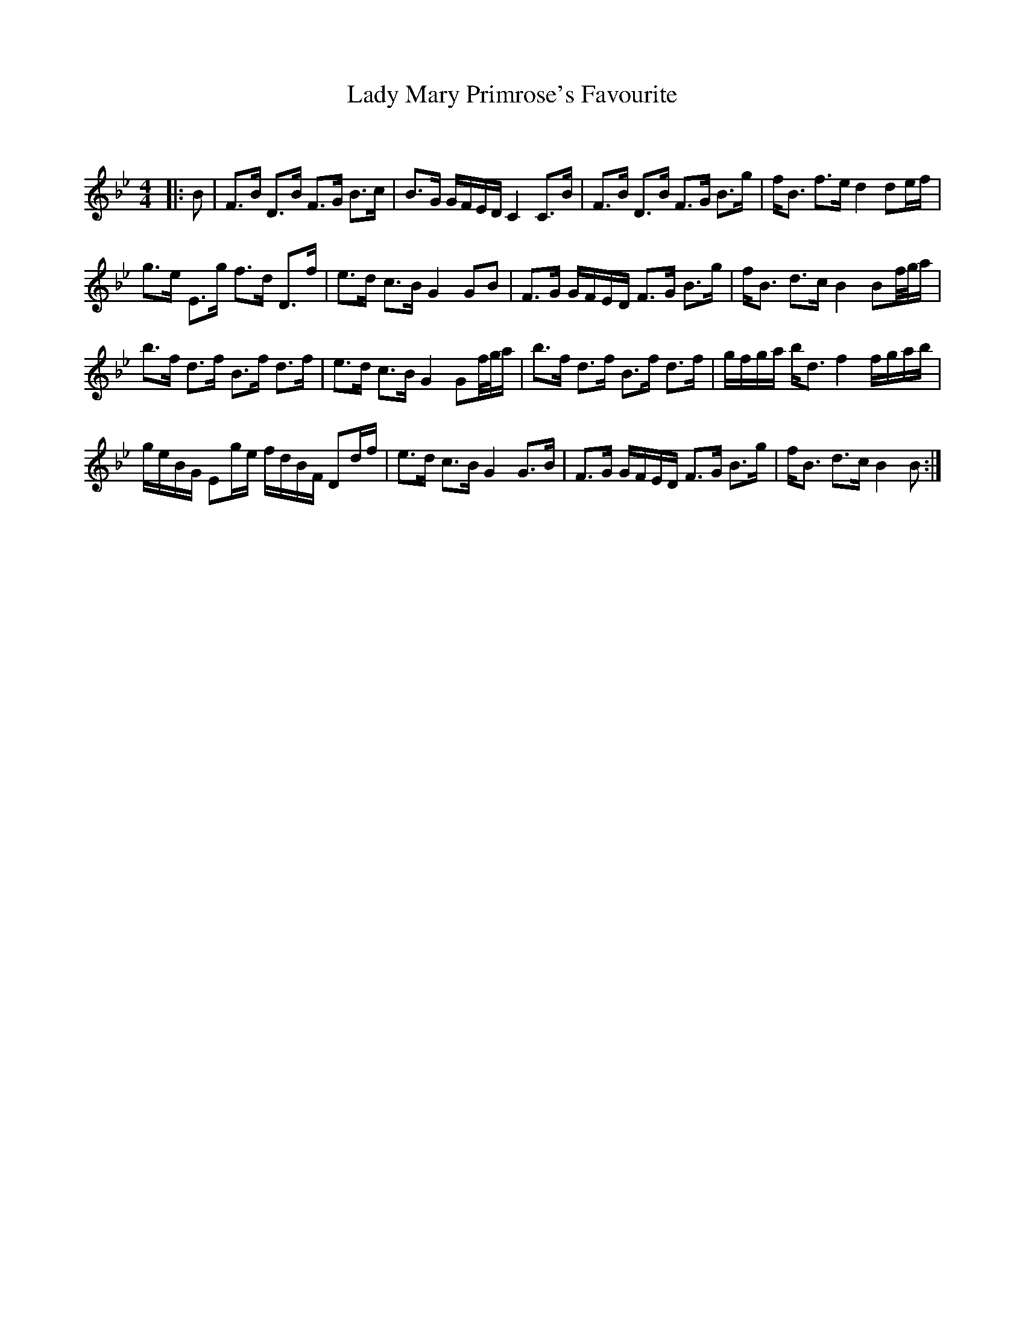 X:1
T: Lady Mary Primrose's Favourite
C:
R:Strathspey
Q: 128
K:Bb
M:4/4
L:1/16
|:B2|F3B D3B F3G B3c|B3G GFED C4 C3B|F3B D3B F3G B3g|fB3 f3e d4 d2ef|
g3e E3g f3d D3f|e3d c3B G4 G2B2|F3G GFED F3G B3g|fB3 d3c B4 B2f1/2g1/2a|
b3f d3f B3f d3f|e3d c3B G4 G2f1/2g1/2a|b3f d3f B3f d3f|gfga bd3 f4 fgab|
geBG E2ge fdBF D2df|e3d c3B G4 G3B|F3G GFED F3G B3g|fB3 d3c B4 B2:|
